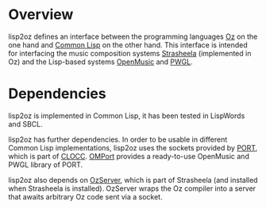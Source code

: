 * Overview

lisp2oz defines an interface between the programming languages [[http://en.wikipedia.org/wiki/Oz_%28programming_language%29][Oz]] on the one hand and [[http://en.wikipedia.org/wiki/Common_lisp][Common Lisp]] on the other hand. This interface is intended for interfacing the music composition systems [[http://strasheela.sourceforge.net/][Strasheela]] (implemented in Oz) and the Lisp-based systems [[http://en.wikipedia.org/wiki/OpenMusic][OpenMusic]] and [[http://www2.siba.fi/PWGL/][PWGL]].


* Dependencies

lisp2oz is implemented in Common Lisp, it has been tested in LispWords and SBCL. 

lisp2oz has further dependencies. In order to be usable in different Common Lisp implementations, lisp2oz uses the sockets provided by [[http://clocc.sourceforge.net/dist/port.html][PORT]], which is part of [[http://clocc.sourceforge.net/][CLOCC]]. [[https://github.com/tanders/OMPort][OMPort]] provides a ready-to-use OpenMusic and PWGL library of PORT. 

lisp2oz also depends on [[http://strasheela.sourceforge.net/strasheela/contributions/anders/OzServer/doc/node1.html][OzServer]], which is part of Strasheela (and installed when Strasheela is installed). OzServer wraps the Oz compiler into a server that awaits arbitrary Oz code sent via a socket. 



